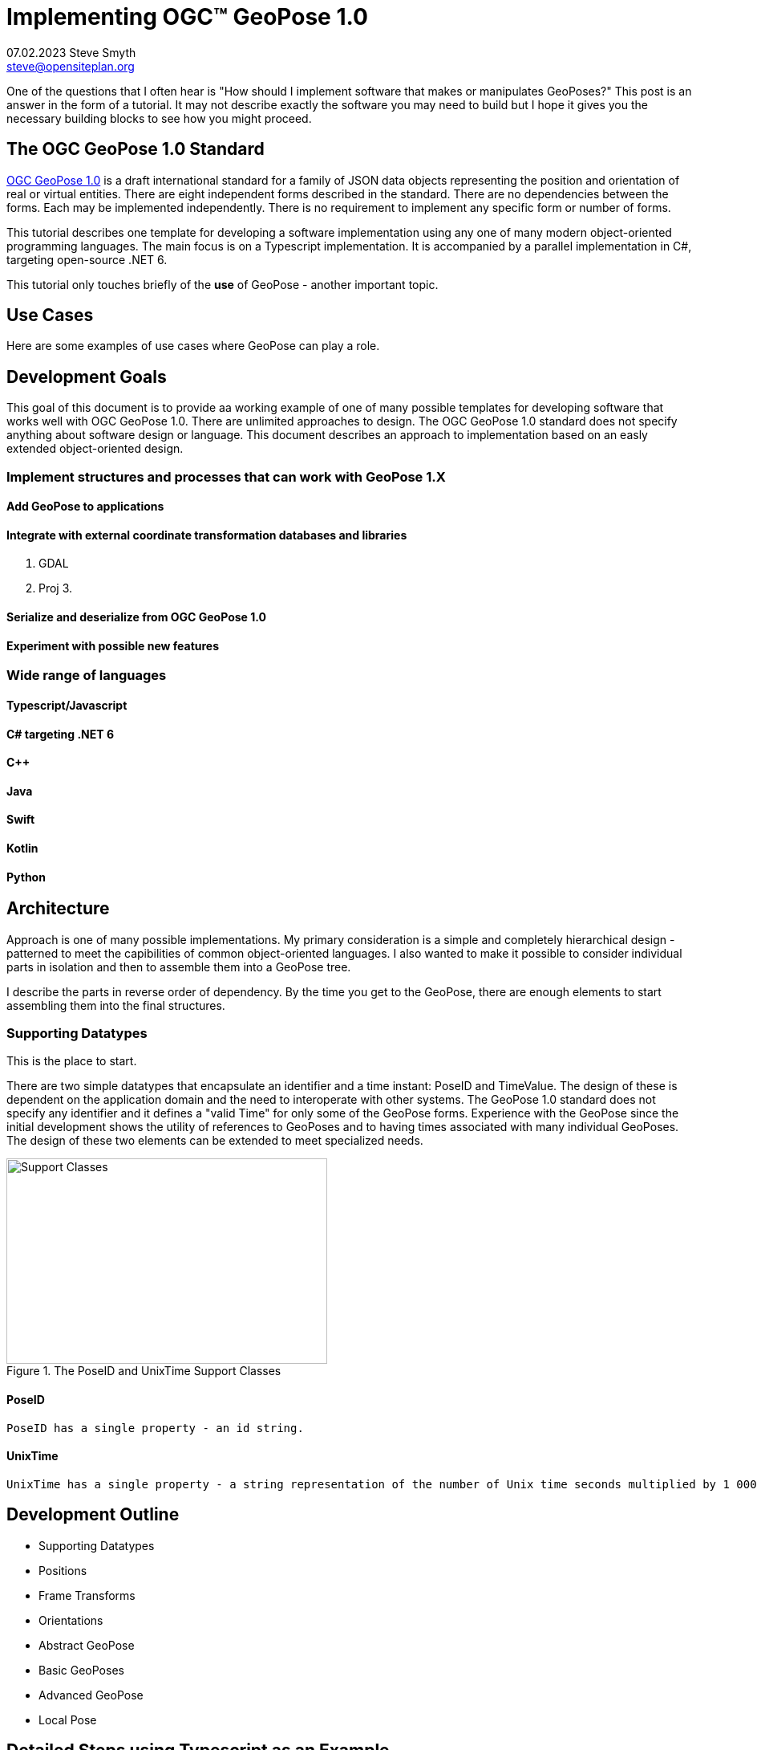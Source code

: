 # Implementing OGC&#8482; GeoPose 1.0
07.02.2023 Steve Smyth <steve@opensiteplan.org>

One of the questions that I often hear is "How should I implement software that makes or manipulates GeoPoses?" This post is an answer in the form of a tutorial. It may not describe exactly the software you may need to build but I hope it gives you the necessary building blocks to see how you might proceed. 

##	The OGC GeoPose 1.0 Standard

https://docs.ogc.org/dis/21-056r10/21-056r10.html[OGC GeoPose 1.0] is a draft international standard for a family of JSON data objects representing the position and orientation of real or virtual entities. There are eight independent forms described in the standard. There are no dependencies between the forms. Each may be implemented independently. There is no requirement to implement any specific form or number of forms.

This tutorial describes one template for developing a software implementation using any one of many modern object-oriented programming languages. The main focus is on a Typescript implementation. It is accompanied by a parallel implementation in C#, targeting open-source .NET 6.

This tutorial only touches briefly of the **use** of GeoPose - another important topic.

## Use Cases

Here are some examples of use cases where GeoPose can play a role.

## Development Goals

This goal of this document is to provide aa working example of one of many possible templates for developing software that works well with OGC GeoPose 1.0. There are unlimited approaches to design. The OGC GeoPose 1.0 standard does not specify anything about software design or language. This document describes an approach to implementation based on an easly extended  object-oriented design. 

### Implement structures and processes that can work with GeoPose 1.X



#### Add GeoPose to applications

#### Integrate with external coordinate transformation databases and libraries

1.	GDAL
2.	Proj
3.	

#### Serialize and deserialize from OGC GeoPose 1.0

#### Experiment with possible new features

### Wide range of languages

#### Typescript/Javascript

#### C# targeting .NET 6

#### C++

#### Java

#### Swift

#### Kotlin

#### Python

##  Architecture

Approach is one of many possible implementations. My primary consideration is a simple and completely hierarchical design - patterned to meet the capibilities of common object-oriented languages. I also wanted to make it possible to consider individual parts in isolation and then to assemble them into a GeoPose tree.

I describe the parts in reverse order of dependency. By the time you get to the GeoPose, there are enough elements to start assembling them into the final structures.

### Supporting Datatypes

This is the place to start.

There are two simple datatypes that encapsulate an identifier and a time instant: PoseID and TimeValue. The design of these is dependent on the application domain and the need to interoperate with other systems. The GeoPose 1.0 standard does not specify any identifier and it defines a "valid Time" for only some of the GeoPose forms. Experience with the GeoPose since the initial development shows the utility of references to GeoPoses and to having times associated with many individual GeoPoses. The design of these two elements can be extended to meet specialized needs.


[.left]
.The PoseID and UnixTime Support Classes
image::support.png[Support Classes, 400, 256]



#### PoseID
    
    PoseID has a single property - an id string.

#### UnixTime

    UnixTime has a single property - a string representation of the number of Unix time seconds multiplied by 1 000 for millisecond resolution.


## Development Outline

* Supporting Datatypes
* Positions
* Frame Transforms
* Orientations
* Abstract GeoPose
* Basic GeoPoses
* Advanced GeoPose
* Local Pose


## Detailed Steps using Typescript as an Example

## Supporting Datatypes

## Positions

### Frame Transforms

### Orientations

#### Yaw, Pitch, Roll

#### Unit Quaternions

### GeoPose

### Basic GeoPoses

#### YPR

#### Quaternion

### Advanced GeoPose

### Local [Geo]Pose

## Testing

## Examples

### Typescript

### C#

## References

Typescript

C#

.NET 6

C++

Java

Kotlin

Python

Swift
